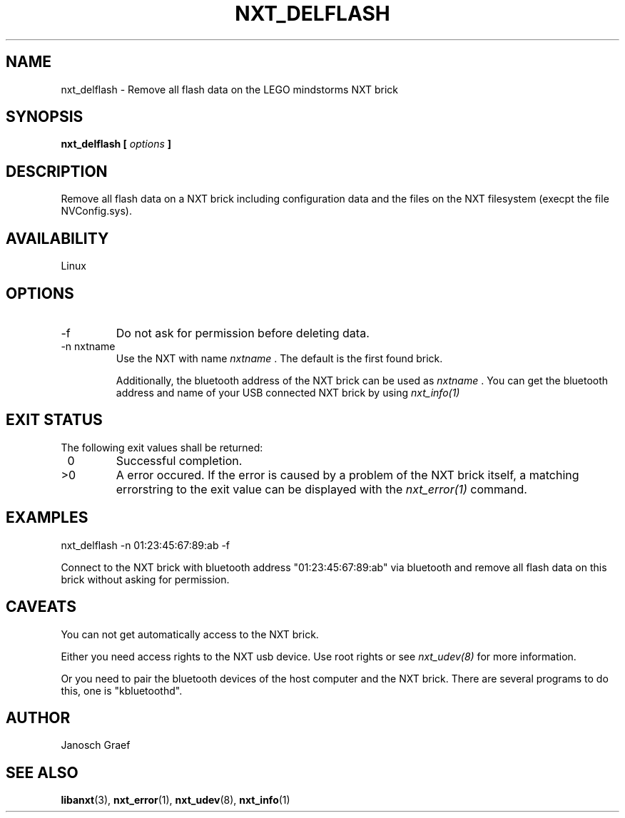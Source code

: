 .\" This manpage is free software; the Free Software Foundation
.\" gives unlimited permission to copy, distribute and modify it.
.\" 
.\"
.\" Process this file with
.\" groff -man -Tascii nxt_delflash.1
.\"
.TH NXT_DELFLASH 1 "JUNE 2008" Linux "User Manuals"
.SH NAME
nxt_delflash \- Remove all flash data on the LEGO mindstorms NXT brick
.SH SYNOPSIS
.B nxt_delflash [
.I options
.B ]
.SH DESCRIPTION
Remove all flash data on a NXT brick including configuration data and
the files on the NXT filesystem (execpt the file NVConfig.sys).
.SH AVAILABILITY 
Linux
.SH OPTIONS
.IP "-f"
Do not ask for permission before deleting data.
.IP "-n nxtname"
Use the NXT with name 
.I "nxtname" 
\&. The default is the first found brick. 
.sp
Additionally, the bluetooth address of the NXT brick can be used as
.I nxtname
\&. You can get the bluetooth address and name of your USB connected
NXT brick by using
.I nxt_info(1)
.SH EXIT STATUS
.LP
The following exit values shall be returned:
.TP 7
\ 0
Successful completion.
.TP 7
>0
A error occured. If the error is caused by a problem of the NXT brick itself, 
a matching errorstring to the exit value can be displayed with the 
.I nxt_error(1) 
command.
.sp
.SH EXAMPLES
nxt_delflash -n 01:23:45:67:89:ab -f
.LP
Connect to the NXT brick with bluetooth address "01:23:45:67:89:ab" via 
bluetooth and remove all flash data on this brick without asking for 
permission.
.SH CAVEATS
You can not get automatically access to the NXT brick.

Either you need access rights to the NXT usb device. Use root rights or see  
.I nxt_udev(8) 
for more information.

Or you need to pair the bluetooth devices of the host computer and the 
NXT brick. There are several programs to do this, one is 
"kbluetoothd".
.SH AUTHOR
Janosch Graef
.\" man page author: J. "MUFTI" Scheurich (IITS Universitaet Stuttgart)
.SH "SEE ALSO"
.BR libanxt (3), 
.BR nxt_error (1),
.BR nxt_udev (8),
.BR nxt_info (1)
